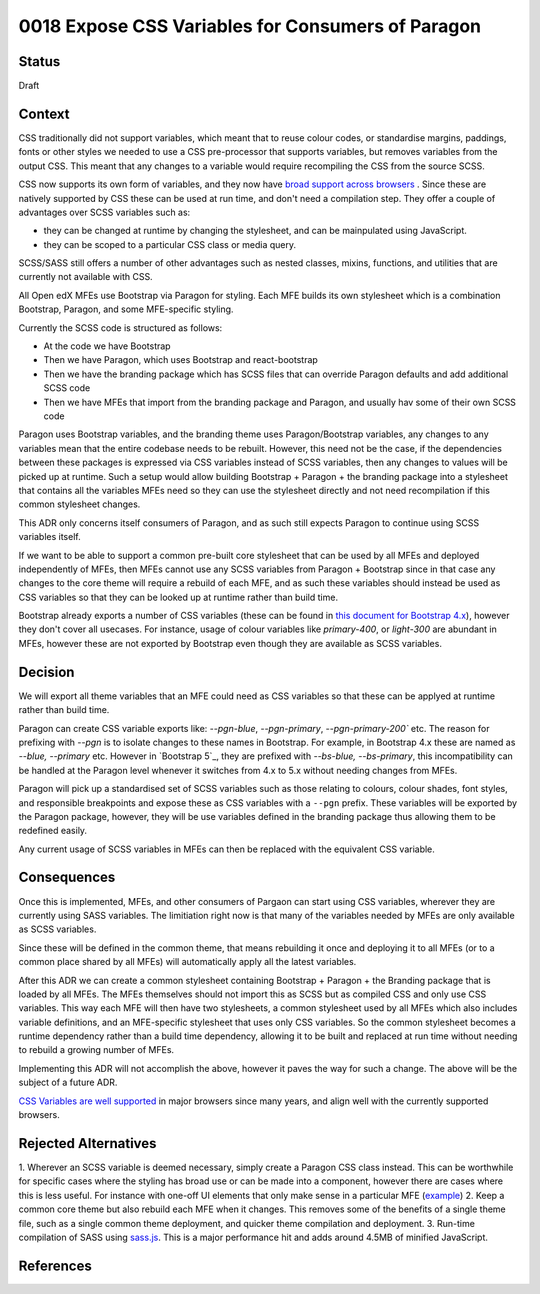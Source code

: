 0018 Expose CSS Variables for Consumers of Paragon
##################################################


Status
******

Draft

Context
*******

CSS traditionally did not support variables, which meant that to reuse colour
codes, or standardise margins, paddings, fonts or other styles we needed to use
a CSS pre-processor that supports variables, but removes variables from the
output CSS. This meant that any changes to a variable would require recompiling
the CSS from the source SCSS.

CSS now supports its own form of variables, and they now have `broad support
across browsers`_ . Since these are natively supported by CSS these can be used
at run time, and don't need a compilation step. They offer a couple of
advantages over SCSS variables such as:

- they can be changed at runtime by changing the stylesheet, and can be
  mainpulated using JavaScript.
- they can be scoped to a particular CSS class or media query.

SCSS/SASS still offers a number of other advantages such as nested classes,
mixins, functions, and utilities that are currently not available with CSS.

All Open edX MFEs use Bootstrap via Paragon for styling. Each MFE builds its
own stylesheet which is a combination Bootstrap, Paragon, and some MFE-specific
styling.

Currently the SCSS code is structured as follows:

- At the code we have Bootstrap
- Then we have Paragon, which uses Bootstrap and react-bootstrap
- Then we have the branding package which has SCSS files that can override
  Paragon defaults and add additional SCSS code
- Then we have MFEs that import from the branding package and Paragon, and
  usually hav some of their own SCSS code

Paragon uses Bootstrap variables, and the branding theme uses Paragon/Bootstrap
variables, any changes to any variables mean that the entire codebase needs to
be rebuilt. However, this need not be the case, if the dependencies between
these packages is expressed via CSS variables instead of SCSS variables, then
any changes to values will be picked up at runtime. Such a setup would allow
building Bootstrap + Paragon + the branding package into a stylesheet that
contains all the variables MFEs need so they can use the stylesheet directly
and not need recompilation if this common stylesheet changes.

This ADR only concerns itself consumers of Paragon, and as such still expects
Paragon to continue using SCSS variables itself.

If we want to be able to support a common pre-built core stylesheet that can be
used by all MFEs and deployed independently of MFEs, then MFEs cannot use any
SCSS variables from Paragon + Bootstrap since in that case any changes to the
core theme will require a rebuild of each MFE, and as such these variables
should instead be used as CSS variables so that they can be looked up at
runtime rather than build time.

Bootstrap already exports a number of CSS variables (these can be found in
`this document for Bootstrap 4.x`_), however they don't cover all usecases. For
instance, usage of colour variables like `primary-400`, or `light-300` are
abundant in MFEs, however these are not exported by Bootstrap even though they
are available as SCSS variables.

Decision
********

We will export all theme variables that an MFE could need as CSS variables so
that these can be applyed at runtime rather than build time.

Paragon can create CSS variable exports like: `--pgn-blue`, `--pgn-primary`,
`--pgn-primary-200`` etc. The reason for prefixing with `--pgn` is to isolate
changes to these names in Bootstrap. For example, in Bootstrap 4.x these are
named as `--blue, --primary` etc. However in `Bootstrap 5`_, they are prefixed
with `--bs-blue, --bs-primary`, this incompatibility can be handled at the
Paragon level whenever it switches from 4.x to 5.x without needing changes from
MFEs.

Paragon will pick up a standardised set of SCSS variables such as those
relating to colours, colour shades, font styles, and responsible breakpoints
and expose these as CSS variables with a ``--pgn`` prefix. These variables will
be exported by the Paragon package, however, they will be use variables defined
in the branding package thus allowing them to be redefined easily.

Any current usage of SCSS variables in MFEs can then be replaced with the
equivalent CSS variable.


Consequences
************

Once this is implemented, MFEs, and other consumers of Pargaon can start using
CSS variables, wherever they are currently using SASS variables. The
limitiation right now is that many of the variables needed by MFEs are only
available as SCSS variables.

Since these will be defined in the common theme, that means rebuilding it once
and deploying it to all MFEs (or to a common place shared by all MFEs) will
automatically apply all the latest variables.

After this ADR we can create a common stylesheet containing Bootstrap + Paragon
+ the Branding package that is loaded by all MFEs. The MFEs themselves should
not import this as SCSS but as compiled CSS and only use CSS variables. This
way each MFE will then have two stylesheets, a common stylesheet used by all
MFEs which also includes variable definitions, and an MFE-specific stylesheet
that uses only CSS variables. So the common stylesheet becomes a runtime
dependency rather than a build time dependency, allowing it to be built and
replaced at run time without needing to rebuild a growing number of MFEs.

Implementing this ADR will not accomplish the above, however it paves the way
for such a change. The above will be the subject of a future ADR.

`CSS Variables are well supported`_ in major browsers since many years, and
align well with the currently supported browsers.

Rejected Alternatives
*********************

1. Wherever an SCSS variable is deemed necessary, simply create a Paragon CSS
class instead. This can be worthwhile for specific cases where the styling has
broad use or can be made into a component, however there are cases where this
is less useful. For instance with one-off UI elements that only make sense in a
particular MFE (`example
<https://github.com/openedx/frontend-app-learning/blob/6257cb4b588fc4f9903113e22b318a63d1ddfe8e/src/course-home/progress-tab/course-completion/CompletionDonutChart.scss#L57-L74>`_)
2. Keep a common core theme but also rebuild each MFE when it changes. This
removes some of the benefits of a single theme file, such as a single common
theme deployment, and quicker theme compilation and deployment.
3. Run-time compilation of SASS using `sass.js`_. This is a major performance
hit and adds around 4.5MB of minified JavaScript.

References
**********

.. _Documenting Architecture Decisions: https://cognitect.com/blog/2011/11/15/documenting-architecture-decisions
.. _this document for Bootstrap 4.x: https://getbootstrap.com/docs/4.6/getting-started/theming/#css-variables
.. _Bootstrap 5.x: https://getbootstrap.com/docs/5.0/customize/css-variables/#component-variables
.. _CSS Variables are well supported: https://caniuse.com/css-variables
.. _broad support across browsers: https://caniuse.com/css-variables
.. _sass.js: https://github.com/medialize/sass.js
